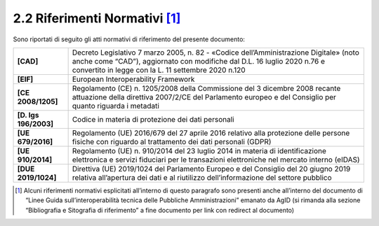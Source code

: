**2.2 Riferimenti Normativi**\  [1]_
====================================

Sono riportati di seguito gli atti normativi di riferimento del presente
documento:

+-----------------------------------+-----------------------------------+
| **[CAD]**                         | Decreto Legislativo 7 marzo 2005, |
|                                   | n. 82 - «Codice                   |
|                                   | dell’Amministrazione Digitale»    |
|                                   | (noto anche come “CAD”),          |
|                                   | aggiornato con modifiche dal D.L. |
|                                   | 16 luglio 2020 n.76 e convertito  |
|                                   | in legge con la L. 11 settembre   |
|                                   | 2020 n.120                        |
+-----------------------------------+-----------------------------------+
| **[EIF]**                         | European Interoperability         |
|                                   | Framework                         |
+-----------------------------------+-----------------------------------+
| **[CE 2008/1205]**                | Regolamento (CE) n. 1205/2008     |
|                                   | della Commissione del 3 dicembre  |
|                                   | 2008 recante attuazione della     |
|                                   | direttiva 2007/2/CE del           |
|                                   | Parlamento europeo e del          |
|                                   | Consiglio per quanto riguarda i   |
|                                   | metadati                          |
+-----------------------------------+-----------------------------------+
| **[D. lgs 196/2003]**             | Codice in materia di protezione   |
|                                   | dei dati personali                |
+-----------------------------------+-----------------------------------+
| **[UE 679/2016]**                 | Regolamento (UE) 2016/679 del 27  |
|                                   | aprile 2016 relativo alla         |
|                                   | protezione delle persone fisiche  |
|                                   | con riguardo al trattamento dei   |
|                                   | dati personali (GDPR)             |
+-----------------------------------+-----------------------------------+
| **[UE 910/2014]**                 | Regolamento (UE) n. 910/2014 del  |
|                                   | 23 luglio 2014 in materia di      |
|                                   | identificazione elettronica e     |
|                                   | servizi fiduciari per le          |
|                                   | transazioni elettroniche nel      |
|                                   | mercato interno (eIDAS)           |
+-----------------------------------+-----------------------------------+
| **[DUE 2019/1024]**               | Direttiva (UE) 2019/1024 del      |
|                                   | Parlamento Europeo e del          |
|                                   | Consiglio del 20 giugno 2019      |
|                                   | relativa all’apertura dei dati e  |
|                                   | al riutilizzo dell’informazione   |
|                                   | del settore pubblico              |
+-----------------------------------+-----------------------------------+

.. [1]
   Alcuni riferimenti normativi esplicitati all’interno di questo
   paragrafo sono presenti anche all’interno del documento di “Linee
   Guida sull’interoperabilità tecnica delle Pubbliche Amministrazioni”
   emanato da AgID (si rimanda alla sezione
   “Bibliografia e Sitografia di riferimento” a fine documento per link
   con redirect al documento)
